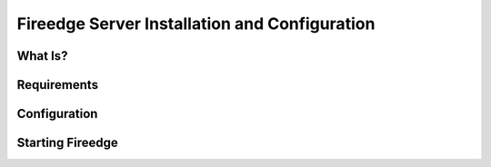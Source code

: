 .. _fireedge_install:

================================================================================
Fireedge Server Installation and Configuration
================================================================================

What Is?
========

.. todo:: Description of the server, and the two roles we have at the moment (for Sunstone and OneProvision)

Requirements
============

.. todo:: Describe the requirements (check sunstone install guide _sunstone_set)

Configuration
==============

.. todo:: List configuration options that are general to the server, not the specific for sunstone or oneprovision

Starting Fireedge
=================

.. todo:: Check sunstone install guide (_sunstone_sunstone_server_conf)
